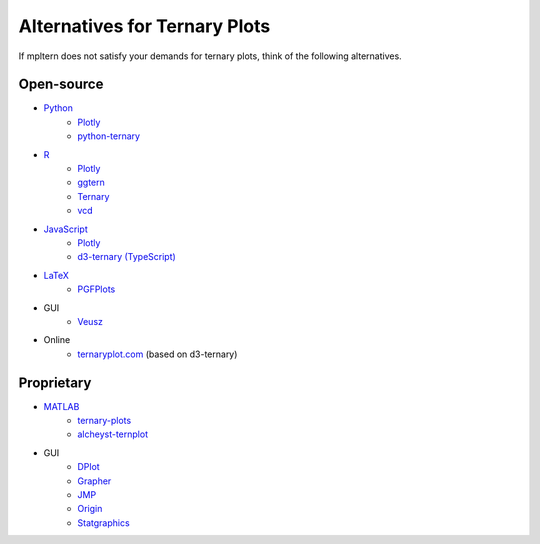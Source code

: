 ##############################
Alternatives for Ternary Plots
##############################

If mpltern does not satisfy your demands for ternary plots, think of
the following alternatives.

.. _Python: https://www.python.org
.. _R: https://www.r-project.org
.. _JavaScript: https://developer.mozilla.org/en-US/docs/Web/JavaScript
.. _LaTeX: https://www.latex-project.org
.. _MATLAB: https://www.mathworks.com/products/matlab.html

.. _ggtern: http://www.ggtern.com
.. Errorbars
   http://www.ggtern.com/2014/02/02/new-geometry-ternary-errorbars-3
   rotation of ternary plots
   http://www.ggtern.com/2016/03/18/version-2-0-0-released
   Crosshairs : Similar to Axes.hlines and Axes.vlines in matplotlib
   http://www.ggtern.com/2016/03/18/version-2-1-0-released
   Isoproportion lines
   http://www.ggtern.com/2016/03/18/version-2-1-0-released
   Arrows along the axes
   http://www.ggtern.com/2016/03/18/version-2-1-1-released
   triangular and hexagonal binning with values
   http://www.ggtern.com/2018/01/20/version-2-2-2-released

.. _Ternary: https://cran.r-project.org/package=Ternary
.. rotations of ternary plots (only for up, right, down, left)
   https://ms609.github.io/Ternary/articles/Ternary.html#create-a-blank-plot
   "clockwise" is implemented, but not documented very much.

.. _vcd: https://cran.r-project.org/package=vcd
.. Tick labels inside the triangle
   https://rdrr.io/cran/vcd/man/ternaryplot.html

.. _Plotly: https://plot.ly/javascript
.. tick-label angles must be specified by hand
   https://plot.ly/javascript/ternary-plots

.. _d3-ternary: https://github.com/davenquinn/d3-ternary
.. tick-labels along the axis
   https://github.com/davenquinn/d3-ternary

.. _PGFPlots: http://pgfplots.sourceforge.net
.. tie lines
   http://pgfplots.sourceforge.net/gallery.html

.. _Veusz: https://veusz.github.io
.. Ternary plots are not documented very much.

.. _ternaryplot.com: http://www.ternaryplot.com
.. tick-labels horizontal to the tick markers

.. _ternary-plots: https://www.mathworks.com/matlabcentral/fileexchange/7210-ternary-plots
.. Ternary plots are not documented very much.

.. _alcheyst-ternplot: https://www.mathworks.com/matlabcentral/fileexchange/2299-alchemyst-ternplot
.. Ternary plots are not documented very much.

.. _Grapher: https://www.goldensoftware.com/products/grapher

.. _JMP: https://www.jmp.com/de_de/home.html
.. Ternary plots are not documented very much.

.. _Origin: https://www.originlab.com
.. Parallelogram shape
   3D Ternary plot
   Piper diagram

.. _Statgraphics: http://www.statgraphics.com
.. Ternary plots are not documented very much.

Open-source
===========

- Python_
        - `Plotly <https://plot.ly/python>`__
        - `python-ternary <https://github.com/marcharper/python-ternary>`_
- R_
        - `Plotly <https://plot.ly/r>`__
        - ggtern_
        - Ternary_
        - vcd_

- JavaScript_
        - Plotly_
        - `d3-ternary (TypeScript) <https://github.com/davenquinn/d3-ternary>`__
- LaTeX_
        - PGFPlots_

- GUI
        - Veusz_

- Online
        - ternaryplot.com_ (based on d3-ternary)

Proprietary
===========

- MATLAB_
        - ternary-plots_
        - alcheyst-ternplot_
- GUI
        - `DPlot <https://www.dplot.com/index.htm>`_
        - Grapher_
        - JMP_
        - Origin_
        - Statgraphics_
